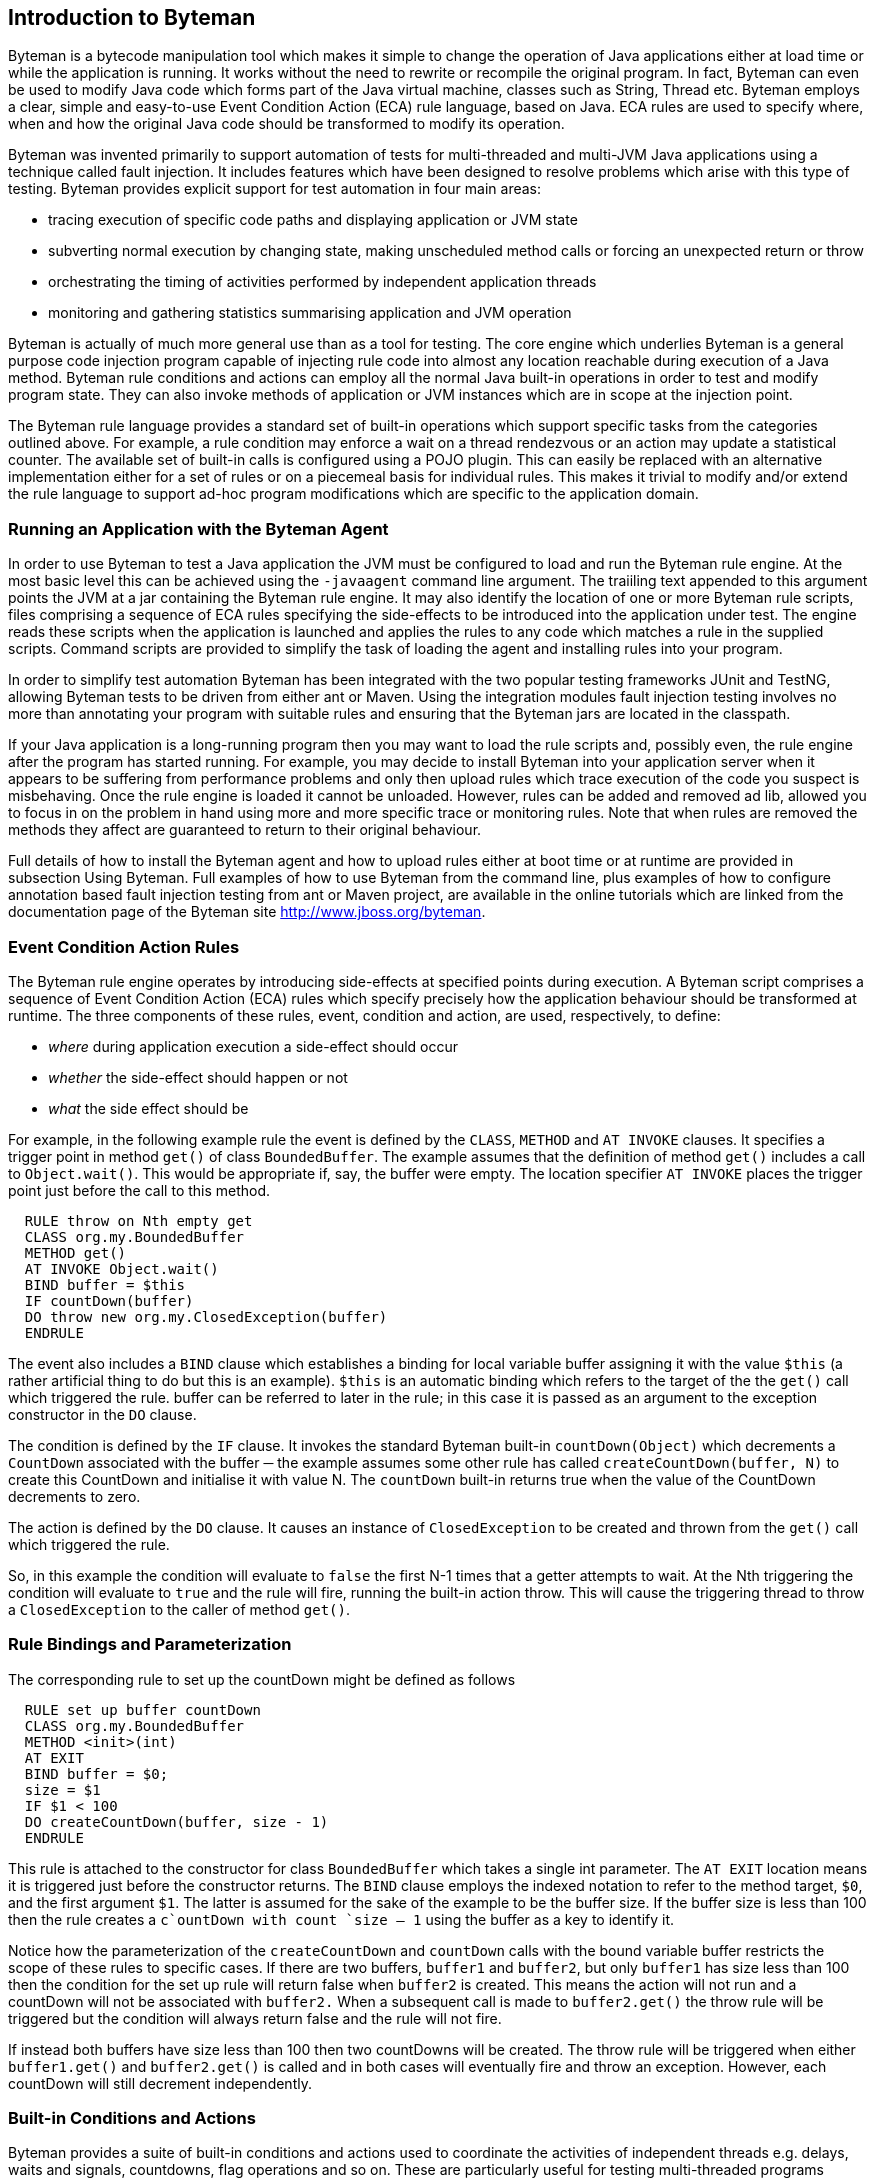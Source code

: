== Introduction to Byteman

Byteman is a bytecode manipulation tool which makes it simple to change the operation of
Java applications either at load time or while the application is running. It works without the
need to rewrite or recompile the original program. In fact, Byteman can even be used to
modify Java code which forms part of the Java virtual machine, classes such as String,
Thread etc. Byteman employs a clear, simple and easy-to-use Event Condition Action
(ECA) rule language, based on Java. ECA rules are used to specify where, when and how
the original Java code should be transformed to modify its operation. +

Byteman was invented primarily to support automation of tests for multi-threaded and
multi-JVM Java applications using a technique called fault injection. It includes features
which have been designed to resolve problems which arise with this type of testing.
Byteman provides explicit support for test automation in four main areas: +

* tracing execution of specific code paths and displaying application or JVM state
* subverting normal execution by changing state, making unscheduled method calls
or forcing an unexpected return or throw
* orchestrating the timing of activities performed by independent application threads
* monitoring and gathering statistics summarising application and JVM operation

Byteman is actually of much more general use than as a tool for testing. The core engine
which underlies Byteman is a general purpose code injection program capable of injecting
rule code into almost any location reachable during execution of a Java method. Byteman
rule conditions and actions can employ all the normal Java built-in operations in order to
test and modify program state. They can also invoke methods of application or JVM
instances which are in scope at the injection point. +

The Byteman rule language provides a standard set of built-in operations which support
specific tasks from the categories outlined above. For example, a rule condition may
enforce a wait on a thread rendezvous or an action may update a statistical counter. The
available set of built-in calls is configured using a POJO plugin. This can easily be
replaced with an alternative implementation either for a set of rules or on a piecemeal
basis for individual rules. This makes it trivial to modify and/or extend the rule language to
support ad-hoc program modifications which are specific to the application domain. +

=== Running an Application with the Byteman Agent

In order to use Byteman to test a Java application the JVM must be configured to load and
run the Byteman rule engine. At the most basic level this can be achieved using the
`-javaagent` command line argument. The traiiling text appended to this argument points
the JVM at a jar containing the Byteman rule engine. It may also identify the location of
one or more Byteman rule scripts, files comprising a sequence of ECA rules specifying the
side-effects to be introduced into the application under test. The engine reads these scripts
when the application is launched and applies the rules to any code which matches a rule in
the supplied scripts. Command scripts are provided to simplify the task of loading the
agent and installing rules into your program. +

In order to simplify test automation Byteman has been integrated with the two popular
testing frameworks JUnit and TestNG, allowing Byteman tests to be driven from either ant
or Maven. Using the integration modules fault injection testing involves no more than
annotating your program with suitable rules and ensuring that the Byteman jars are located
in the classpath.

If your Java application is a long-running program then you may want to load the rule
scripts and, possibly even, the rule engine after the program has started running. For
example, you may decide to install Byteman into your application server when it appears
to be suffering from performance problems and only then upload rules which trace
execution of the code you suspect is misbehaving. Once the rule engine is loaded it
cannot be unloaded. However, rules can be added and removed ad lib, allowed you to
focus in on the problem in hand using more and more specific trace or monitoring rules.
Note that when rules are removed the methods they affect are guaranteed to return to their
original behaviour.

Full details of how to install the Byteman agent and how to upload rules either at boot time
or at runtime are provided in subsection Using Byteman. Full examples of how to use
Byteman from the command line, plus examples of how to configure annotation based
fault injection testing from ant or Maven project, are available in the online tutorials which
are linked from the documentation page of the Byteman site http://www.jboss.org/byteman.

=== Event Condition Action Rules

The Byteman rule engine operates by introducing side-effects at specified points during
execution. A Byteman script comprises a sequence of Event Condition Action (ECA) rules
which specify precisely how the application behaviour should be transformed at runtime.
The three components of these rules, event, condition and action, are used, respectively,
to define:

* _where_ during application execution a side-effect should occur
* _whether_ the side-effect should happen or not
* _what_ the side effect should be

For example, in the following example rule the event is defined by the `CLASS`, `METHOD` and
`AT INVOKE` clauses. It specifies a trigger point in method `get()` of class
`BoundedBuffer`. The example assumes that the definition of method `get()` includes a
call to `Object.wait()`. This would be appropriate if, say, the buffer were empty. The
location specifier `AT INVOKE` places the trigger point just before the call to this method.

....
  RULE throw on Nth empty get
  CLASS org.my.BoundedBuffer
  METHOD get()
  AT INVOKE Object.wait()
  BIND buffer = $this
  IF countDown(buffer)
  DO throw new org.my.ClosedException(buffer)
  ENDRULE
....

The event also includes a `BIND` clause which establishes a binding for local variable
buffer assigning it with the value `$this` (a rather artificial thing to do but this is an
example). `$this` is an automatic binding which refers to the target of the the `get()` call
which triggered the rule. buffer can be referred to later in the rule; in this case it is
passed as an argument to the exception constructor in the `DO` clause.

The condition is defined by the `IF` clause. It invokes the standard Byteman built-in
`countDown(Object)` which decrements a `CountDown` associated with the buffer ─ the
example assumes some other rule has called `createCountDown(buffer, N)` to create
this CountDown and initialise it with value N. The `countDown` built-in returns true 
when the value of the CountDown decrements to zero.

The action is defined by the `DO` clause. It causes an instance of `ClosedException` to be
created and thrown from the `get()` call which triggered the rule.

So, in this example the condition will evaluate to `false` the first N-1 times that a getter
attempts to wait. At the Nth triggering the condition will evaluate to `true` and the rule will
fire, running the built-in action throw. This will cause the triggering thread to throw a
`ClosedException` to the caller of method `get()`.

=== Rule Bindings and Parameterization

The corresponding rule to set up the countDown might be defined as follows

....
  RULE set up buffer countDown
  CLASS org.my.BoundedBuffer
  METHOD <init>(int)
  AT EXIT
  BIND buffer = $0;
  size = $1
  IF $1 < 100
  DO createCountDown(buffer, size - 1)
  ENDRULE
....

This rule is attached to the constructor for class `BoundedBuffer` which takes a single
int parameter. The `AT EXIT` location means it is triggered just before the constructor
returns. The `BIND` clause employs the indexed notation to refer to the method target, `$0`,
and the first argument `$1`. The latter is assumed for the sake of the example to be the
buffer size. If the buffer size is less than 100 then the rule creates a `c`ountDown with
count `size – 1` using the buffer as a key to identify it.

Notice how the parameterization of the `createCountDown` and `countDown` calls with
the bound variable buffer restricts the scope of these rules to specific cases. If there are
two buffers, `buffer1` and `buffer2`, but only `buffer1` has size less than 100 then the
condition for the set up rule will return false when `buffer2` is created. This means the
action will not run and a countDown will not be associated with `buffer2.` When a
subsequent call is made to `buffer2.get()` the throw rule will be triggered but the
condition will always return false and the rule will not fire.

If instead both buffers have size less than 100 then two countDowns will be created. The
throw rule will be triggered when either `buffer1.get()` and `buffer2.get()` is called
and in both cases will eventually fire and throw an exception. However, each countDown
will still decrement independently.

=== Built-in Conditions and Actions

Byteman provides a suite of built-in conditions and actions used to coordinate the activities
of independent threads e.g. delays, waits and signals, countdowns, flag operations and so
on. These are particularly useful for testing multi-threaded programs subject to arbitrary
scheduling orders. Judicious insertion of byteman actions can guarantee that thread
interleavings in a given test run will occur in a desired order, enabling test code to reliably
exercise parallel execution paths which do not normally occur with synthetic workloads.

Tracing operations are also provided so that test scripts can track progress of a test run
and identify successful or unsuccessful test completion. Trace output can also be used to
debug rule execution. Trace output to be quite finely tuned simply by providing a condition
which tests the state of local or parameter variable bindings. Trace actions can insert 
these bound values into message strings, allowing detailed scrutiny of test execution paths.

A few special built-in actions can be used to subvert the behaviour of application code by
modifying execution paths. This is particularly important in a test environment where it is
often necessary to force application methods to generate dummy results or simulate an
error.

A _return_ action forces an early return from the code location targeted by the rule. If the
method is non-void then the return action supplies a value to use as the method result.

A _throw_ action enables exceptions to be thrown from the trigger method frame. A rule is
always allowed to throw a runtime exception (i.e. instances of `RuntimeException` or its
subclasses). If none of the caller methods up the stack from the trigger method include a a
catch for `RuntimeException` or `Throwable` then effectively this aborts the current
thread. Other exceptions may also be thrown so long as the trigger method declares the
exception in its throws list. This restriction is necessary to ensure that the injected code
does not break the method contract between the trigger method and its callers.

Finally, a call to the _killJVM_ builtin allows a machine crash to be simulated by configuring
an immediate exit from the JVM.

It is worth noting that rules are not just restricted to using built-in operations. Application-
specific side-effects can also be introduced by writing object fields or calling Java methods
in rule events, conditions or actions. The obvious target for such field write or method call
operations is objects supplied from the triggering method via local or parameter variable
bindings. However, it is also possible to update static data and invoke static methods of
any class accessible from the classloader of the triggering method. So, it is quite feasible
to use Byteman rules to apply arbitrary modifications to the original program. Byteman
rules have special access privileges which means that it is possible to read and write
protected or private fields and call protected or private data.

=== Extending or Replacing the Byteman Language Built-ins

Another option to bear in mind is that the set of built-in operations available to Byteman
rules is not fixed. The rule engine works by mapping built-in operations which occur in a
given rule to public instance methods of a helper class associated with the rule. By default,
this helper class is `org.jboss.byteman.rule.helper.Helper`. which provides the
standard set of built-ins designed to simplify management of threads in a multi-threaded
application. For example, the builtin operations `createCountDown()` and `countDown()` 
used in the example rules provided above are just public methods of class Helper. The
set of built-ins available for use in a given rule can by changed merely by specifying an
alternative helper class for that rule.

Any non-abstract class may be specified as the helper. Its public instance methods
automatically become available as built-in operations in the rule event, condition and
action. For example, by specifying a helper class which extended the default class, Helper,
a rule would be able to use any of the existing built-ins and/or also make rule-specific (or
application-specific) built-in calls. So, although the default Byteman rule language is
oriented towards orchestrating the behaviour of independent threads in multi-threaded
tests, Byteman can easily be reconfigured to support a much wider range of application
requirements.

=== Agent Transformation

The bytecode modifications performed by Byteman are implemented using a _Java agent_ program. 
JVM class loaders provide agents with an opportunity to modify loaded bytecode
just prior to compilation (see package `java.lang.Instrumentation` for details of how
Java agents work). The Byteman agent reads the rule script at JVM bootstrap. It then
monitors method code as it is loaded looking for _trigger points_, locations in the method
bytecode which match the locations specified in rule events.

The agent inserts _trigger calls_ into code at each point which matches a rule event. Trigger
calls are calls to the rule execution engine which identify:

* the _trigger method_, i.e. the method which contains the trigger point
* the rule which has been matched
* the arguments to the trigger method

If several rules match the same trigger point then there will be a sequence of trigger calls,
one for each matching rule. In this case rules are mostly triggered in the order they appear
in their script(s).The only exception is rules which specify an `AFTER` location, such as
`AFTER READ myField` or `AFTER INVOKE` someMethod, which are executed in reverse
order of appearance.

When a trigger call occurs the rule execution engine locates the relevant rule and then
executes it. The rule execution engine establishes bindings for variables mentioned in the
rule event and then tests the rule condition. If the condition evaluates to true it fires the
rule. executing each of the rule actions in sequence.

Trigger calls pass the method recipient (this) and method arguments to the rule engine.
These values may be referred to in the condition and action with a standard naming
convention, $0, $1 etc. The event specification can introduce bindings for additional
variables. Bindings for these variables may be initialized using literal data or by invoking
methods or operations on the method parameters and/or static data. Variables bound in
the event can simply be referred to by name in the condition or action. Bindings allow
arbitrary data from the triggering context to be tested in the condition in order to decide
whether to fire the rule and to be employed as a target or parameter for rule actions. Note
that where the trigger code is compiled with the relevant debug options enabled the agent
is able to pass local variables which are in scope at the trigger point as arguments to the
trigger call, making them available as default bindings. Rules may refer to in-scope
variables (including the method recipient and arguments) by prefixing their symbolic
names with the $ character e.g. $this, $arg1, $i etc.

The agent also compiles exception handler code around the trigger calls in order to deal
with exceptions which might arise during rule processing. This is not intended to handle
errors detected during operation of the rule execution engine (they should all be caught
and dealt with internally). Exceptions are thrown out of the execution engine to alter the
flow of control through the triggering method. Normally, after returning from a trigger call
the triggering thread continues to execute the original method code. However, a rule can
use the return and throw built-in actions to specify that an early return or exception
throw should be performed from the trigger method. The rule language implementation
achieves this by throwing its own private, internal exceptions below the trigger call. The
handler code compiled into the trigger method catches these internal exceptions and then
either returns to the caller or recursively throws a runtime or application-specific exception.
This avoids normal execution of the remaining code in the body of the triggering method. If
there are other trigger calls pending at the trigger point then these are also bypassed when
a return or throw action is executed.

=== Agent Retransformation

The agent also allows rules to be uploaded while the application is still running. This can
be used to redefine previously loaded rules as well as to introduce new rules on the fly. In
cases where no currently loaded class matches the uploaded rule the agent merely adds
the new rule to the current rule set. This may possibly replace an earlier version of the
rule (rules are equated if they have the same name). When a matching class is loaded the
latest version of the rule will be used to transform it.

In cases where there are already loaded classes which match the rule the agent will
retransform them, modifying the relevant target methods to include any necessary trigger
calls. If an uploaded rule replaces an existing rule in this situation then when the previous
rule is deleted all trigger calls associated with it are removed from the affected target
methods. Note that retransforming a class does not associate a new class object with
existing instances of the class. It merely installs a different implementation for their
methods.

An important point where retransformation may occur automatically without an explicit
upload is during bootstrap of the agent. The JVM needs to load various of its own
bootstrap classes before it can start the agent and allow it to register a transformer. Once
the agent has processed the initial rule set and registered a transformer it scans all
currently loaded classes and identifies those which match rules in the rule set. It
automatically retransforms these classes, causing subsequent calls to bootstrap code to
trigger rule processing.

=== ECA Rule Engine

The Byteman rule execution engine consists of a rule parser, type checker and
interpreter/compiler. The rule parser is invoked by the agent during bootstrap. This
provides enough information to enable the agent to identify potential trigger points.

Rules are not type checked and compiled during trigger injection. These steps are delayed
until the class and method bytecode they refer to has been loaded. Type checking requires
identifying properties of the trigger class and, potentially, of classes it mentions using
reflection. To do this the type checker needs to identify properties of loaded classes such
as the types and accessibility of fields, method signatures etc. So, in order to ensure that
the trigger class and all its dependent classes have been loaded before the type checker
tries to access them, rules are type checked and compiled the first time they are triggered.
This also avoids the cost of checking and compiling rules included in the rule set which do
not actually get called.

A single rule may be associated with more than one trigger point. Firstly, depending upon
how precisely the rule specifies its event, it may apply to more than one class or more
than one method within a class. But secondly, even if a rule specifies a class and method
unambiguously the same class file may be loaded by different class loaders. So, the rule
has to be type checked and compiled for each applicable trigger point.

If a type check or compile operation fails the rule engine prints an error and disables
execution of the trigger call. Note that in cases where the event specification is ambiguous
a rule may type check successfully against one trigger point but not against another. Rule
execution is only disabled for cases where the type check fails.

In the basic operating mode, trigger calls execute a rule by interpreting the rule parse tree.
It is also possible to configure the rule engine to translate the rule bindings, condition and
actions to bytecode which can then be passed by the JIT compiler. In either case,
execution is performed with the help of an auxiliary class generated at runtime by the
Byteman agent called a helper adapter. This class is actually a subclass of the helper
class associated with the rule. It inherits from the helper class so that it knows how to
execute built-in operations defined by the helper class. A subclass is used to add extra
functionality required by the rule system, most notably method execute which gets called
at the trigger point and a local bindings field which stores a hashmap mapping method
parameters and event variables to their bound values.

When a rule is triggered the rule engine creates an instance of the rule's helper adapter
class to provide a context for the trigger call. It uses setter methods generated by the
Byteman agent to initialise the rule and bindings fields and then it calls the adapter
instance's execute method. Since each rule triggering is handled by its own adapter
instance this ensures that concurrent triggers of the same rule from different threads do
not interfere with each other.

The interpreted version of `execute0` locates the triggered rule and, from there, the parse
tree for the event, condition and action. It traverses the parse trees of these three rule
components evaluating each expression recursively. Bindings are looked up or assigned
during rule execution when they are referred to from within the rule event, condition or
action. When the execute method encounters a call to a built-in it can execute this call
using reflection to invoke one of the methods inherited from its helper superclass.
When compilation of rules is enabled the Byteman agent generates an execute method
which contains inline bytecode derived from the rule event condition and action. This
directly encodes all the operations and method invocations defined in the rule. This code
accesses bindings and executes built-ins in the same way as the interpreted code except
that calls to built-in are compiled as direct method invocations on this rather than relying
on reflective invocation.

Although compilation takes slightly more time to generate it should provide a performance
pay off where the trigger method gets called many times. Ideally, compilation should be
selectable per rule or across the board for all rules in a rule set. At present it can only be
enabled or disabled globally.